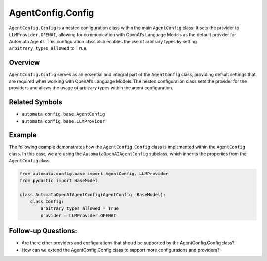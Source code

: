 AgentConfig.Config
==================

``AgentConfig.Config`` is a nested configuration class within the main
``AgentConfig`` class. It sets the provider to ``LLMProvider.OPENAI``,
allowing for communication with OpenAI’s Language Models as the default
provider for Automata Agents. This configuration class also enables the
use of arbitrary types by setting ``arbitrary_types_allowed`` to
``True``.

Overview
--------

``AgentConfig.Config`` serves as an essential and integral part of the
``AgentConfig`` class, providing default settings that are required when
working with OpenAI’s Language Models. The nested configuration class
sets the provider for the providers and allows the usage of arbitrary types
within the agent configuration.

Related Symbols
---------------

-  ``automata.config.base.AgentConfig``
-  ``automata.config.base.LLMProvider``

Example
-------

The following example demonstrates how the ``AgentConfig.Config`` class
is implemented within the ``AgentConfig`` class. In this case, we are
using the ``AutomataOpenAIAgentConfig`` subclass, which inherits the
properties from the ``AgentConfig`` class.

.. code:: python

   from automata.config.base import AgentConfig, LLMProvider
   from pydantic import BaseModel

   class AutomataOpenAIAgentConfig(AgentConfig, BaseModel):
       class Config:
           arbitrary_types_allowed = True
           provider = LLMProvider.OPENAI

Follow-up Questions:
--------------------

-  Are there other providers and configurations that should be supported
   by the AgentConfig.Config class?
-  How can we extend the AgentConfig.Config class to support more
   configurations and providers?

